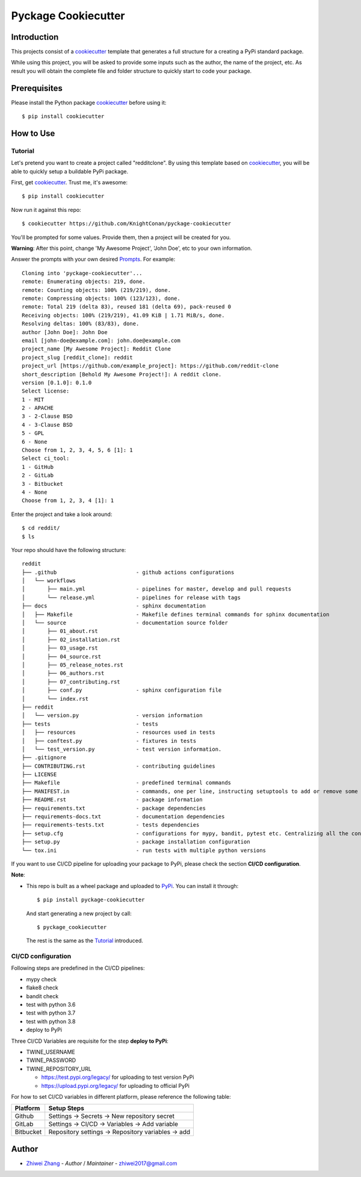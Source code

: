 Pyckage Cookiecutter
====================

.. readthedocs badge
.. image:: https://readthedocs.org/projects/pyckage-cookiecutter/badge/?version=latest
    :target: https://pyckage-cookiecutter.readthedocs.io/en/latest/?badge=latest
    :alt: Documentation Status

.. actions building badge
.. image:: https://github.com/KnightConan/pyckage-cookiecutter/workflows/Unit%20Test%20&%20Build%20Test/badge.svg
    :target: https://github.com/KnightConan/pyckage-cookiecutter/actions

.. pypi version badge
.. image:: https://img.shields.io/pypi/v/pyckage-cookiecutter.svg
    :target: https://pypi.python.org/pypi/pyckage-cookiecutter/

.. license badge
.. image:: https://img.shields.io/pypi/l/pyckage-cookiecutter.svg
    :target: https://pypi.python.org/pypi/pyckage-cookiecutter/

.. python version badge from PyPI
.. image:: https://img.shields.io/pypi/pyversions/pyckage-cookiecutter.svg
    :target: https://pypi.python.org/pypi/pyckage-cookiecutter/
    :alt: Python 3.6 | Python 3.7 | Python 3.8 | Python 3.9

.. pypi format
.. image:: https://img.shields.io/pypi/format/pyckage-cookiecutter.svg
    :target: https://badge.fury.io/py/pyckage-cookiecutter

Introduction
------------

This projects consist of a cookiecutter_
template that generates a full structure for a creating a PyPi standard package.

While using this project, you will be asked to provide some inputs such as the author,
the name of the project, etc. As result you will obtain the
complete file and folder structure to quickly start to code your package.

Prerequisites
-------------

Please install the Python package cookiecutter_ before using it::

    $ pip install cookiecutter

How to Use
----------

Tutorial
++++++++

Let's pretend you want to create a project called "redditclone".
By using this template based on cookiecutter_,
you will be able to quickly setup a buildable PyPi package.

First, get cookiecutter_. Trust me, it's awesome::

     $ pip install cookiecutter

Now run it against this repo::

     $ cookiecutter https://github.com/KnightConan/pyckage-cookiecutter

You'll be prompted for some values. Provide them, then a project will be created for you.

**Warning**: After this point, change 'My Awesome Project', 'John Doe', etc to your own information.

Answer the prompts with your own desired `Prompts <https://pyckage-cookiecutter.readthedocs.io/en/latest/02_prompts.html>`_. For example::

    Cloning into 'pyckage-cookiecutter'...
    remote: Enumerating objects: 219, done.
    remote: Counting objects: 100% (219/219), done.
    remote: Compressing objects: 100% (123/123), done.
    remote: Total 219 (delta 83), reused 181 (delta 69), pack-reused 0
    Receiving objects: 100% (219/219), 41.09 KiB | 1.71 MiB/s, done.
    Resolving deltas: 100% (83/83), done.
    author [John Doe]: John Doe
    email [john-doe@example.com]: john.doe@example.com
    project_name [My Awesome Project]: Reddit Clone
    project_slug [reddit_clone]: reddit
    project_url [https://github.com/example_project]: https://github.com/reddit-clone
    short_description [Behold My Awesome Project!]: A reddit clone.
    version [0.1.0]: 0.1.0
    Select license:
    1 - MIT
    2 - APACHE
    3 - 2-Clause BSD
    4 - 3-Clause BSD
    5 - GPL
    6 - None
    Choose from 1, 2, 3, 4, 5, 6 [1]: 1
    Select ci_tool:
    1 - GitHub
    2 - GitLab
    3 - Bitbucket
    4 - None
    Choose from 1, 2, 3, 4 [1]: 1

Enter the project and take a look around::

    $ cd reddit/
    $ ls

Your repo should have the following structure::

    reddit
    ├── .github                         - github actions configurations
    │   └── workflows
    │       ├── main.yml                - pipelines for master, develop and pull requests
    │       └── release.yml             - pipelines for release with tags
    ├── docs                            - sphinx documentation
    │   ├── Makefile                    - Makefile defines terminal commands for sphinx documentation
    │   └── source                      - documentation source folder
    │       ├── 01_about.rst
    │       ├── 02_installation.rst
    │       ├── 03_usage.rst
    │       ├── 04_source.rst
    │       ├── 05_release_notes.rst
    │       ├── 06_authors.rst
    │       ├── 07_contributing.rst
    │       ├── conf.py                 - sphinx configuration file
    │       └── index.rst
    ├── reddit
    │   └── version.py                  - version information
    ├── tests                           - tests
    │   ├── resources                   - resources used in tests
    │   ├── conftest.py                 - fixtures in tests
    │   └── test_version.py             - test version information.
    ├── .gitignore
    ├── CONTRIBUTING.rst                - contributing guidelines
    ├── LICENSE
    ├── Makefile                        - predefined terminal commands
    ├── MANIFEST.in                     - commands, one per line, instructing setuptools to add or remove some set of files from the sdis
    ├── README.rst                      - package information
    ├── requirements.txt                - package dependencies
    ├── requirements-docs.txt           - documentation dependencies
    ├── requirements-tests.txt          - tests dependencies
    ├── setup.cfg                       - configurations for mypy, bandit, pytest etc. Centralizing all the configurations to one place.
    ├── setup.py                        - package installation configuration
    └── tox.ini                         - run tests with multiple python versions

If you want to use CI/CD pipeline for uploading your package to PyPi, please check the section **CI/CD configuration**.

**Note**:

+ This repo is built as a wheel package and uploaded to `PyPi <https://pypi.python.org/pypi/pyckage-cookiecutter/>`_. You can install it through::

    $ pip install pyckage-cookiecutter

  And start generating a new project by call::

    $ pyckage_cookiecutter

  The rest is the same as the `Tutorial <#tutorial>`_ introduced.

CI/CD configuration
+++++++++++++++++++

Following steps are predefined in the CI/CD pipelines:

+ mypy check
+ flake8 check
+ bandit check
+ test with python 3.6
+ test with python 3.7
+ test with python 3.8
+ deploy to PyPi

Three CI/CD Variables are requisite for the step **deploy to PyPi**:

* TWINE_USERNAME
* TWINE_PASSWORD
* TWINE_REPOSITORY_URL

  + https://test.pypi.org/legacy/ for uploading to test version PyPi
  + https://upload.pypi.org/legacy/ for uploading to official PyPi

For how to set CI/CD variables in different platform, please reference the following table:

.. list-table::
   :header-rows: 1

   * - Platform
     - Setup Steps
   * - Github
     - Settings -> Secrets -> New repository secret
   * - GitLab
     - Settings -> CI/CD -> Variables -> Add variable
   * - Bitbucket
     - Repository settings -> Repository variables -> add

Author
------

* `Zhiwei Zhang <https://github.com/KnightConan>`_ - *Author* / *Maintainer* - `zhiwei2017@gmail.com <mailto:zhiwei2017@gmail.com?subject=[GitHub]Pyckage%20Cookiecutter>`_


.. _cookiecutter: https://github.com/cookiecutter/cookiecutter
.. _pyckage-cookiecutter: https://github.com/KnightConan/pyckage-cookiecutter